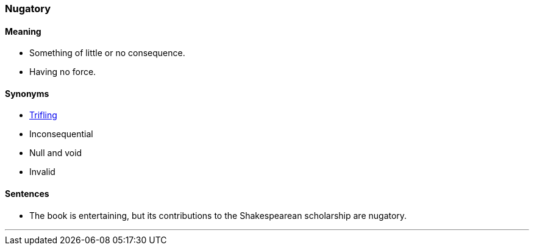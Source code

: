 === Nugatory

==== Meaning

* Something of little or no consequence.
* Having no force.

==== Synonyms

* link:#_trifling[Trifling]
* Inconsequential
* Null and void
* Invalid

==== Sentences

* The book is entertaining, but its contributions to the Shakespearean scholarship are [.underline]#nugatory#.

'''
